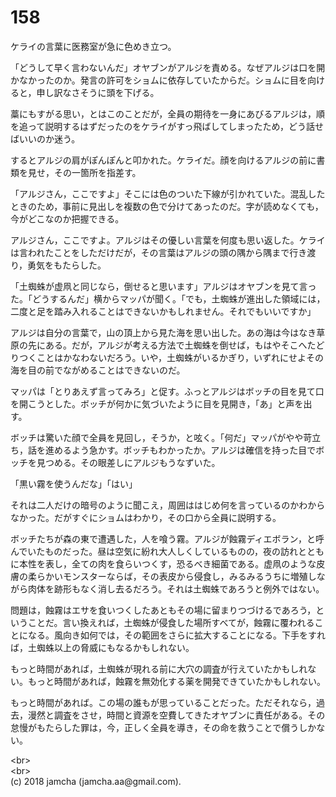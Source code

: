 #+OPTIONS: toc:nil
#+OPTIONS: \n:t

* 158

  ケライの言葉に医務室が急に色めき立つ。

  「どうして早く言わないんだ」オヤブンがアルジを責める。なぜアルジは口を開かなかったのか。発言の許可をショムに依存していたからだ。ショムに目を向けると，申し訳なさそうに頭を下げる。

  藁にもすがる思い，とはこのことだが，全員の期待を一身にあびるアルジは，順を追って説明するはずだったのをケライがすっ飛ばしてしまったため，どう話せばいいのか迷う。

  するとアルジの肩がぽんぽんと叩かれた。ケライだ。顔を向けるアルジの前に書類を見せ，その一箇所を指差す。

  「アルジさん，ここですよ」そこには色のついた下線が引かれていた。混乱したときのため，事前に見出しを複数の色で分けてあったのだ。字が読めなくても，今がどこなのか把握できる。

  アルジさん，ここですよ。アルジはその優しい言葉を何度も思い返した。ケライは言われたことをしただけだが，その言葉はアルジの頭の隅から隅まで行き渡り，勇気をもたらした。

  「土蜘蛛が虚凧と同じなら，倒せると思います」アルジはオヤブンを見て言った。「どうするんだ」横からマッパが聞く。「でも，土蜘蛛が進出した領域には，二度と足を踏み入れることはできないかもしれません。それでもいいですか」

  アルジは自分の言葉で，山の頂上から見た海を思い出した。あの海は今はなき草原の先にある。だが，アルジが考える方法で土蜘蛛を倒せば，もはやそこへたどりつくことはかなわないだろう。いや，土蜘蛛がいるかぎり，いずれにせよその海を目の前でながめることはできないのだ。

  マッパは「とりあえず言ってみろ」と促す。ふっとアルジはボッチの目を見て口を開こうとした。ボッチが何かに気づいたように目を見開き，「あ」と声を出す。

  ボッチは驚いた顔で全員を見回し，そうか，と呟く。「何だ」マッパがやや苛立ち，話を進めるよう急かす。ボッチもわかったか。アルジは確信を持った目でボッチを見つめる。その眼差しにアルジもうなずいた。

  「黒い霧を使うんだな」「はい」

  それは二人だけの暗号のように聞こえ，周囲ははじめ何を言っているのかわからなかった。だがすぐにショムはわかり，その口から全員に説明する。

  ボッチたちが森の東で遭遇した，人を喰う霧。アルジが蝕霧ディエボラン，と呼んでいたものだった。昼は空気に紛れ大人しくしているものの，夜の訪れとともに本性を表し，全ての肉を食らいつくす，恐るべき細菌である。虚凧のような皮膚の柔らかいモンスターならば，その表皮から侵食し，みるみるうちに増殖しながら肉体を跡形もなく消し去るだろう。それは土蜘蛛であろうと例外ではない。

  問題は，蝕霧はエサを食いつくしたあともその場に留まりつづけるであろう，ということだ。言い換えれば，土蜘蛛が侵食した場所すべてが，蝕霧に覆われることになる。風向き如何では，その範囲をさらに拡大することになる。下手をすれば，土蜘蛛以上の脅威にもなるかもしれない。

  もっと時間があれば，土蜘蛛が現れる前に大穴の調査が行えていたかもしれない。もっと時間があれば，蝕霧を無効化する薬を開発できていたかもしれない。

  もっと時間があれば。この場の誰もが思っていることだった。ただそれなら，過去，漫然と調査をさせ，時間と資源を空費してきたオヤブンに責任がある。その怠慢がもたらした罪は，今，正しく全員を導き，その命を救うことで償うしかない。

  <br>
  <br>
  (c) 2018 jamcha (jamcha.aa@gmail.com).

  [[http://creativecommons.org/licenses/by-nc-sa/4.0/deed][file:http://i.creativecommons.org/l/by-nc-sa/4.0/88x31.png]]
